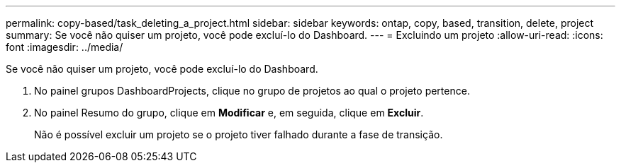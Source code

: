 ---
permalink: copy-based/task_deleting_a_project.html 
sidebar: sidebar 
keywords: ontap, copy, based, transition, delete, project 
summary: Se você não quiser um projeto, você pode excluí-lo do Dashboard. 
---
= Excluindo um projeto
:allow-uri-read: 
:icons: font
:imagesdir: ../media/


[role="lead"]
Se você não quiser um projeto, você pode excluí-lo do Dashboard.

. No painel grupos DashboardProjects, clique no grupo de projetos ao qual o projeto pertence.
. No painel Resumo do grupo, clique em *Modificar* e, em seguida, clique em *Excluir*.
+
Não é possível excluir um projeto se o projeto tiver falhado durante a fase de transição.


